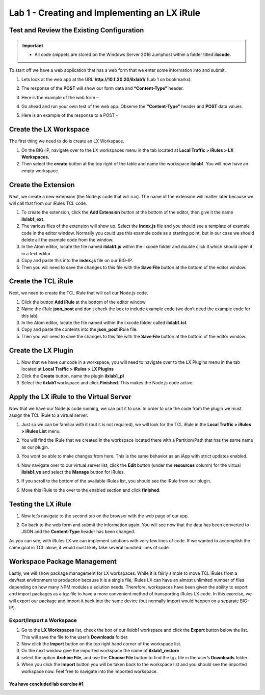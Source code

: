 Lab 1 - Creating and Implementing an LX iRule
---------------------------------------------

Test and Review the Existing Configuration
~~~~~~~~~~~~~~~~~~~~~~~~~~~~~~~~~~~~~~~~~~

.. IMPORTANT::
   - All code snippets are stored on the Windows Server 2016 Jumphost within a folder titled **ilxcode**.

To start off we have a web application that has a web form that we enter some information into and submit.

#. Lets look at the web app at the URL **http://10.1.20.20/ilxlab1/** (Lab 1 on bookmarks).
#. The response of the **POST** will show our form data and **“Content-Type”** header.
#. Here is the example of the web form –

   |image1|

#. Go ahead and run your own test of the web app. Observe the **“Content-Type”** header and **POST** data values. 
#. Here is an example of the response to a POST -

   |image2|


Create the LX Workspace
~~~~~~~~~~~~~~~~~~~~~~~

The first thing we need to do is create an LX Workspace.

#. On the BIG-IP, navigate over to the LX workspaces menu in the tab located at
   **Local Traffic > iRules > LX Workspaces.**
#. Then select the **create** button at the top right of the table and name the workspace **ilxlab1**. You will
   now have an empty workspace.

Create the Extension
~~~~~~~~~~~~~~~~~~~~

Next, we create a new extension (the Node.js code that will run). The name of the extension will matter later
because we will call that from our iRules TCL code.

#. To create the extension, click the **Add Extension** button at the bottom of the editor, then give it the name
   **ilxlab1\_ext**.
#. The various files of the extension will show up. Select the **index.js** file and you should see a template of
   example code in the editor window. Normally you could use this example code as a starting point, but in our
   case we should delete all the example code from the window.
#. In the Atom editor, locate the file named **ilxlab1.js** within the ilxcode folder and double click it which
   should open it in a text editor.
#. Copy and paste this into the **index.js** file on our BIG-IP.
#. Then you will need to save the changes to this file with the **Save File** button at the bottom of the editor
   window.

Create the TCL iRule
~~~~~~~~~~~~~~~~~~~~

Next, we need to create the TCL iRule that will call our Node.js code.

#. Click the button **Add iRule** at the bottom of the editor window
#. Name the iRule **json\_post** and don’t check the box to include example code (we don’t need the example code for this lab).
#. In the Atom editor, locate the file named within the ilxcode folder called **ilxlab1.tcl**.
#. Copy and paste the contents into the **json\_post** iRule file.
#. Then you will need to save the changes to this file with the **Save File** button at the bottom of the editor window.

Create the LX Plugin
~~~~~~~~~~~~~~~~~~~~

#. Now that we have our code in a workspace, you will need to navigate over to the LX Plugins menu in the tab
   located at **Local Traffic > iRules > LX Plugins**
#. Click the **Create** button, name the plugin **ilxlab1\_pl**
#. Select the **ilxlab1** workspace and click **Finished**. This makes the Node.js code active.

Apply the LX iRule to the Virtual Server
~~~~~~~~~~~~~~~~~~~~~~~~~~~~~~~~~~~~~~~~

Now that we have our Node.js code running, we can put it to use. In order to use the code from the plugin we must assign the TCL iRule to a virtual server.

#. Just so we can be familiar with it (but it is not required), we will look for the TCL iRule in the **Local Traffic > iRules > iRules List** menu.
#. You will find the iRule that we created in the workspace located there with a Partition/Path that has the same name as our plugin.

   |image3|

#. You wont be able to make changes from here. This is the same behavior as an iApp with strict updates enabled.
#. Now navigate over to our virtual server list, click the **Edit** button (under the **resources** column) for 
   the virtual **ilxlab1\_vs** and select the **Manage** button for iRules.
#. If you scroll to the bottom of the available iRules list, you should see the iRule from our plugin.

   |image4|

#. Move this iRule to the over to the enabled section and click **finished**.

Testing the LX iRule
~~~~~~~~~~~~~~~~~~~~

#. Now let’s navigate to the second tab on the browser with the web page of our app.
#. Go back to the web form and submit the information again. You will see now that the data has been converted to 
   JSON and the **Content-Type** header has been changed.

   |image5|

As you can see, with iRules LX we can implement solutions with very few lines of code. If we wanted to accomplish 
the same goal in TCL alone, it would most likely take several hundred lines of code.

Workspace Package Management
~~~~~~~~~~~~~~~~~~~~~~~~~~~~

Lastly, we will show package management for LX workspaces. While it is fairly simple to move TCL iRules from a 
dev/test environment to production because it is a single file, iRules LX can have an almost unlimited number of 
files depending on how many NPM modules a solution needs. Therefore, workspaces have been given the ability to 
export and import packages as a tgz file to have a more convenient method of transporting iRules LX code. In this 
exercise, we will export our package and import it back into the same device (but normally import would happen on 
a separate BIG-IP).

Export/Import a Workspace
^^^^^^^^^^^^^^^^^^^^^^^^^

#. Go to the **LX Workspaces** list, check the box of our *ilxlab1* workspace and click the **Export** button
   below the list. This will save the file to the user’s **Downloads** folder.
#. Now click the **Import** button on the top right hand corner of the workspace list.
#. On the next window give the imported workspace the name of **ilxlab1\_restore**
#. select the option **Archive File**, and use the **Choose File** button to find the tgz file in the user’s
   **Downloads** folder.
#. When you click the **Import** button you will be taken back to the workspace list and you should see the
   imported workspace now. Feel free to navigate into the imported workspace.

**You have concluded lab exercise #1**
######################################

.. |image1| image:: /_static/class3/image2.png
   :width: 5.59375in
   :height: 4.28125in
.. |image2| image:: /_static/class3/image3.png
   :width: 6.229166in
   :height: 3.16666in
.. |image3| image:: /_static/class3/image4.png
   :width: 7.5in
   :height: 1.6979166in
.. |image4| image:: /_static/class3/image5.png
   :width: 7.208333in
   :height: 1.65625in
.. |image5| image:: /_static/class3/image6.png
   :width: 6.510416in
   :height: 3.8125in

